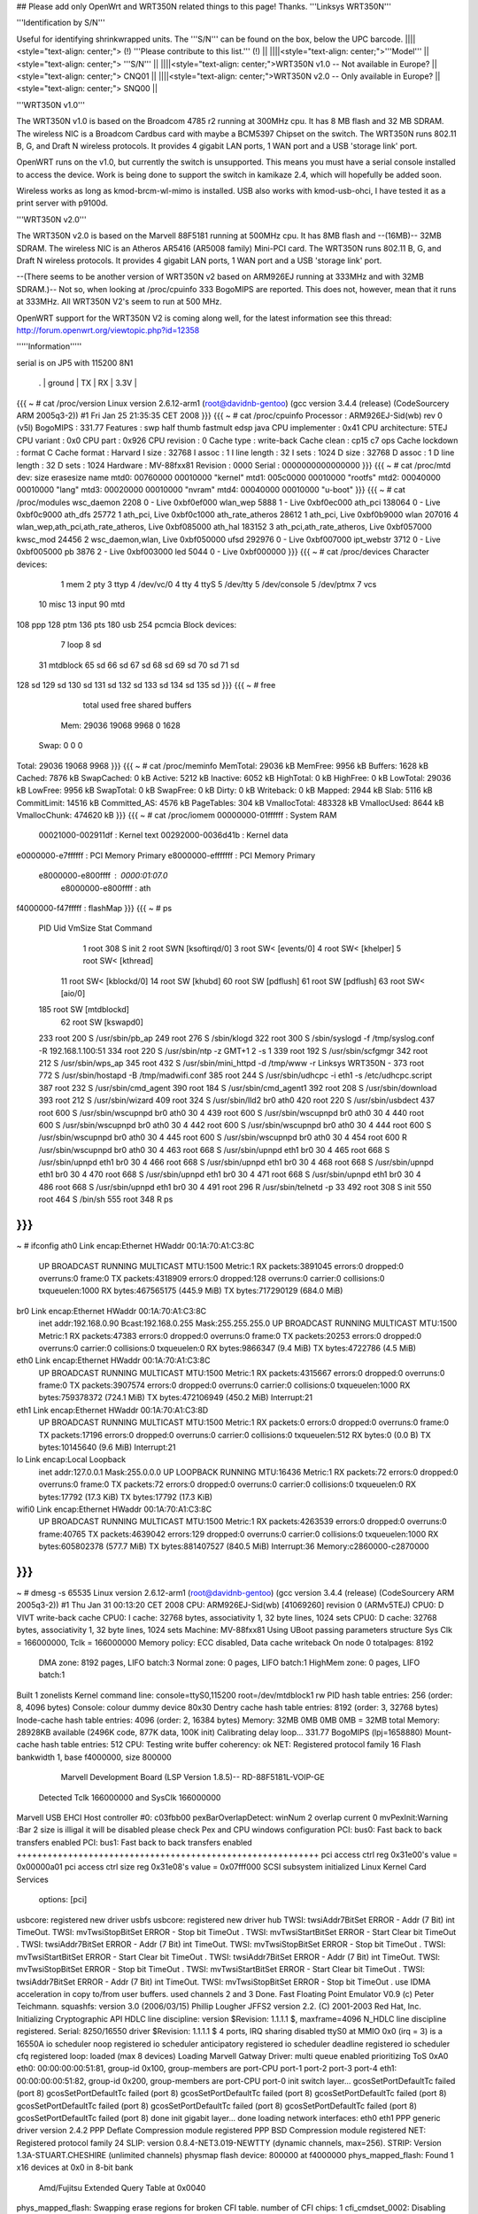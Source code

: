 ## Please add only OpenWrt and WRT350N related things to this page! Thanks.
'''Linksys WRT350N'''

'''Identification by S/N'''

Useful for identifying shrinkwrapped units. The '''S/N''' can be found on the box, below the UPC barcode.
||||<style="text-align: center;"> (!) '''Please contribute to this list.''' (!) ||
||||<style="text-align: center;">'''Model''' ||<style="text-align: center;"> '''S/N''' ||
||||<style="text-align: center;">WRT350N v1.0 -- Not available in Europe? ||<style="text-align: center;"> CNQ01 ||
||||<style="text-align: center;">WRT350N v2.0 -- Only available in Europe? ||<style="text-align: center;"> SNQ00 ||


'''WRT350N v1.0'''

The WRT350N v1.0 is based on the Broadcom 4785 r2 running at 300MHz cpu. It has 8 MB flash and 32 MB SDRAM. The wireless NIC is a Broadcom Cardbus card with maybe a BCM5397 Chipset on the switch.  The WRT350N runs 802.11 B, G, and Draft N wireless protocols. It provides 4 gigabit LAN ports, 1 WAN port and a USB 'storage link' port.

OpenWRT runs on the v1.0, but currently the switch is unsupported.  This means you must have a serial console installed to access the device.  Work is being done to support the switch in kamikaze 2.4, which will hopefully be added soon.  

Wireless works as long as kmod-brcm-wl-mimo is installed.  USB also works with kmod-usb-ohci, I have tested it as a print server with p9100d.

'''WRT350N v2.0'''

The WRT350N v2.0 is based on the Marvell 88F5181 running at 500MHz cpu. It has 8MB flash and --(16MB)-- 32MB SDRAM. The wireless NIC is an Atheros AR5416 (AR5008 family) Mini-PCI card. The WRT350N runs 802.11 B, G, and Draft N wireless protocols. It provides 4 gigabit LAN ports, 1 WAN port and a USB 'storage link' port.

--(There seems to be another version of WRT350N v2 based on ARM926EJ running at 333MHz and with  32MB SDRAM.)-- Not so, when looking at /proc/cpuinfo 333 BogoMIPS are reported. This does not, however, mean that it runs at 333MHz. All WRT350N V2's seem to run at 500 MHz.

OpenWRT support for the WRT350N V2 is coming along well, for the latest information see this thread: http://forum.openwrt.org/viewtopic.php?id=12358

'''''Information'''''

serial is on  JP5  with 115200 8N1

 . | ground | TX | RX | 3.3V |
{{{
~ # cat /proc/version
Linux version 2.6.12-arm1 (root@davidnb-gentoo) (gcc version 3.4.4 (release) (CodeSourcery ARM 2005q3-2)) #1 Fri Jan 25 21:35:35 CET 2008
}}}
{{{
~ # cat /proc/cpuinfo
Processor       : ARM926EJ-Sid(wb) rev 0 (v5l)
BogoMIPS        : 331.77
Features        : swp half thumb fastmult edsp java
CPU implementer : 0x41
CPU architecture: 5TEJ
CPU variant     : 0x0
CPU part        : 0x926
CPU revision    : 0
Cache type      : write-back
Cache clean     : cp15 c7 ops
Cache lockdown  : format C
Cache format    : Harvard
I size          : 32768
I assoc         : 1
I line length   : 32
I sets          : 1024
D size          : 32768
D assoc         : 1
D line length   : 32
D sets          : 1024
Hardware        : MV-88fxx81
Revision        : 0000
Serial          : 0000000000000000
}}}
{{{
~ # cat /proc/mtd
dev:    size   erasesize  name
mtd0: 00760000 00010000 "kernel"
mtd1: 005c0000 00010000 "rootfs"
mtd2: 00040000 00010000 "lang"
mtd3: 00020000 00010000 "nvram"
mtd4: 00040000 00010000 "u-boot"
}}}
{{{
~ # cat /proc/modules
wsc_daemon 2208 0 - Live 0xbf0ef000
wlan_wep 5888 1 - Live 0xbf0ec000
ath_pci 138064 0 - Live 0xbf0c9000
ath_dfs 25772 1 ath_pci, Live 0xbf0c1000
ath_rate_atheros 28612 1 ath_pci, Live 0xbf0b9000
wlan 207016 4 wlan_wep,ath_pci,ath_rate_atheros, Live 0xbf085000
ath_hal 183152 3 ath_pci,ath_rate_atheros, Live 0xbf057000
kwsc_mod 24456 2 wsc_daemon,wlan, Live 0xbf050000
ufsd 292976 0 - Live 0xbf007000
ipt_webstr 3712 0 - Live 0xbf005000
pb 3876 2 - Live 0xbf003000
led 5044 0 - Live 0xbf000000
}}}
{{{
~ # cat /proc/devices
Character devices:
  1 mem
  2 pty
  3 ttyp
  4 /dev/vc/0
  4 tty
  4 ttyS
  5 /dev/tty
  5 /dev/console
  5 /dev/ptmx
  7 vcs
 10 misc
 13 input
 90 mtd
108 ppp
128 ptm
136 pts
180 usb
254 pcmcia
Block devices:
  7 loop
  8 sd
 31 mtdblock
 65 sd
 66 sd
 67 sd
 68 sd
 69 sd
 70 sd
 71 sd
128 sd
129 sd
130 sd
131 sd
132 sd
133 sd
134 sd
135 sd
}}}
{{{
~ # free
              total         used         free       shared      buffers
  Mem:        29036        19068         9968            0         1628
 Swap:            0            0            0
Total:        29036        19068         9968
}}}
{{{
~ # cat /proc/meminfo
MemTotal:        29036 kB
MemFree:          9956 kB
Buffers:          1628 kB
Cached:           7876 kB
SwapCached:          0 kB
Active:           5212 kB
Inactive:         6052 kB
HighTotal:           0 kB
HighFree:            0 kB
LowTotal:        29036 kB
LowFree:          9956 kB
SwapTotal:           0 kB
SwapFree:            0 kB
Dirty:               0 kB
Writeback:           0 kB
Mapped:           2944 kB
Slab:             5116 kB
CommitLimit:     14516 kB
Committed_AS:     4576 kB
PageTables:        304 kB
VmallocTotal:   483328 kB
VmallocUsed:      8644 kB
VmallocChunk:   474620 kB
}}}
{{{
~ # cat /proc/iomem
00000000-01ffffff : System RAM
  00021000-002911df : Kernel text
  00292000-0036d41b : Kernel data
e0000000-e7ffffff : PCI Memory Primary
e8000000-efffffff : PCI Memory Primary
  e8000000-e800ffff : 0000:01:07.0
    e8000000-e800ffff : ath
f4000000-f47fffff : flashMap
}}}
{{{
~ # ps
  PID  Uid     VmSize Stat Command
    1 root        308 S   init
    2 root            SWN [ksoftirqd/0]
    3 root            SW< [events/0]
    4 root            SW< [khelper]
    5 root            SW< [kthread]
   11 root            SW< [kblockd/0]
   14 root            SW  [khubd]
   60 root            SW  [pdflush]
   61 root            SW  [pdflush]
   63 root            SW< [aio/0]
  185 root            SW  [mtdblockd]
   62 root            SW  [kswapd0]
  233 root        200 S   /usr/sbin/pb_ap
  249 root        276 S   /sbin/klogd
  322 root        300 S   /sbin/syslogd -f /tmp/syslog.conf -R 192.168.1.100:51
  334 root        220 S   /usr/sbin/ntp -z GMT+1 2 -s 1
  339 root        192 S   /usr/sbin/scfgmgr
  342 root        212 S   /usr/sbin/wps_ap
  345 root        432 S   /usr/sbin/mini_httpd -d /tmp/www -r Linksys WRT350N -
  373 root        772 S   /usr/sbin/hostapd -B /tmp/madwifi.conf
  385 root        244 S   /usr/sbin/udhcpc -i eth1 -s /etc/udhcpc.script
  387 root        232 S   /usr/sbin/cmd_agent
  390 root        184 S   /usr/sbin/cmd_agent1
  392 root        208 S   /usr/sbin/download
  393 root        212 S   /usr/sbin/wizard
  409 root        324 S   /usr/sbin/lld2 br0 ath0
  420 root        220 S   /usr/sbin/usbdect
  437 root        600 S   /usr/sbin/wscupnpd br0 ath0 30 4
  439 root        600 S   /usr/sbin/wscupnpd br0 ath0 30 4
  440 root        600 S   /usr/sbin/wscupnpd br0 ath0 30 4
  442 root        600 S   /usr/sbin/wscupnpd br0 ath0 30 4
  444 root        600 S   /usr/sbin/wscupnpd br0 ath0 30 4
  445 root        600 S   /usr/sbin/wscupnpd br0 ath0 30 4
  454 root        600 R   /usr/sbin/wscupnpd br0 ath0 30 4
  463 root        668 S   /usr/sbin/upnpd eth1 br0 30 4
  465 root        668 S   /usr/sbin/upnpd eth1 br0 30 4
  466 root        668 S   /usr/sbin/upnpd eth1 br0 30 4
  468 root        668 S   /usr/sbin/upnpd eth1 br0 30 4
  470 root        668 S   /usr/sbin/upnpd eth1 br0 30 4
  471 root        668 S   /usr/sbin/upnpd eth1 br0 30 4
  486 root        668 S   /usr/sbin/upnpd eth1 br0 30 4
  491 root        296 R   /usr/sbin/telnetd -p 33
  492 root        308 S   init
  550 root        464 S   /bin/sh
  555 root        348 R   ps
}}}
{{{
~ # ifconfig
ath0      Link encap:Ethernet  HWaddr 00:1A:70:A1:C3:8C
          UP BROADCAST RUNNING MULTICAST  MTU:1500  Metric:1
          RX packets:3891045 errors:0 dropped:0 overruns:0 frame:0
          TX packets:4318909 errors:0 dropped:128 overruns:0 carrier:0
          collisions:0 txqueuelen:1000
          RX bytes:467565175 (445.9 MiB)  TX bytes:717290129 (684.0 MiB)
br0       Link encap:Ethernet  HWaddr 00:1A:70:A1:C3:8C
          inet addr:192.168.0.90  Bcast:192.168.0.255  Mask:255.255.255.0
          UP BROADCAST RUNNING MULTICAST  MTU:1500  Metric:1
          RX packets:47383 errors:0 dropped:0 overruns:0 frame:0
          TX packets:20253 errors:0 dropped:0 overruns:0 carrier:0
          collisions:0 txqueuelen:0
          RX bytes:9866347 (9.4 MiB)  TX bytes:4722786 (4.5 MiB)
eth0      Link encap:Ethernet  HWaddr 00:1A:70:A1:C3:8C
          UP BROADCAST RUNNING MULTICAST  MTU:1500  Metric:1
          RX packets:4315667 errors:0 dropped:0 overruns:0 frame:0
          TX packets:3907574 errors:0 dropped:0 overruns:0 carrier:0
          collisions:0 txqueuelen:1000
          RX bytes:759378372 (724.1 MiB)  TX bytes:472106949 (450.2 MiB)
          Interrupt:21
eth1      Link encap:Ethernet  HWaddr 00:1A:70:A1:C3:8D
          UP BROADCAST RUNNING MULTICAST  MTU:1500  Metric:1
          RX packets:0 errors:0 dropped:0 overruns:0 frame:0
          TX packets:17196 errors:0 dropped:0 overruns:0 carrier:0
          collisions:0 txqueuelen:512
          RX bytes:0 (0.0 B)  TX bytes:10145640 (9.6 MiB)
          Interrupt:21
lo        Link encap:Local Loopback
          inet addr:127.0.0.1  Mask:255.0.0.0
          UP LOOPBACK RUNNING  MTU:16436  Metric:1
          RX packets:72 errors:0 dropped:0 overruns:0 frame:0
          TX packets:72 errors:0 dropped:0 overruns:0 carrier:0
          collisions:0 txqueuelen:0
          RX bytes:17792 (17.3 KiB)  TX bytes:17792 (17.3 KiB)
wifi0     Link encap:Ethernet  HWaddr 00:1A:70:A1:C3:8C
          UP BROADCAST RUNNING MULTICAST  MTU:1500  Metric:1
          RX packets:4263539 errors:0 dropped:0 overruns:0 frame:40765
          TX packets:4639042 errors:129 dropped:0 overruns:0 carrier:0
          collisions:0 txqueuelen:1000
          RX bytes:605802378 (577.7 MiB)  TX bytes:881407527 (840.5 MiB)
          Interrupt:36 Memory:c2860000-c2870000
}}}
{{{
~ # dmesg -s 65535
Linux version 2.6.12-arm1 (root@davidnb-gentoo) (gcc version 3.4.4 (release) (CodeSourcery ARM 2005q3-2)) #1 Thu Jan 31 00:13:20 CET 2008
CPU: ARM926EJ-Sid(wb) [41069260] revision 0 (ARMv5TEJ)
CPU0: D VIVT write-back cache
CPU0: I cache: 32768 bytes, associativity 1, 32 byte lines, 1024 sets
CPU0: D cache: 32768 bytes, associativity 1, 32 byte lines, 1024 sets
Machine: MV-88fxx81
Using UBoot passing parameters structure
Sys Clk = 166000000, Tclk = 166000000
Memory policy: ECC disabled, Data cache writeback
On node 0 totalpages: 8192
  DMA zone: 8192 pages, LIFO batch:3
  Normal zone: 0 pages, LIFO batch:1
  HighMem zone: 0 pages, LIFO batch:1
Built 1 zonelists
Kernel command line: console=ttyS0,115200 root=/dev/mtdblock1 rw
PID hash table entries: 256 (order: 8, 4096 bytes)
Console: colour dummy device 80x30
Dentry cache hash table entries: 8192 (order: 3, 32768 bytes)
Inode-cache hash table entries: 4096 (order: 2, 16384 bytes)
Memory: 32MB 0MB 0MB 0MB = 32MB total
Memory: 28928KB available (2496K code, 877K data, 100K init)
Calibrating delay loop... 331.77 BogoMIPS (lpj=1658880)
Mount-cache hash table entries: 512
CPU: Testing write buffer coherency: ok
NET: Registered protocol family 16
Flash bankwidth 1, base f4000000, size 800000
  Marvell Development Board (LSP Version 1.8.5)-- RD-88F5181L-VOIP-GE
 Detected Tclk 166000000 and SysClk 166000000
Marvell USB EHCI Host controller #0: c03fbb00
pexBarOverlapDetect: winNum 2 overlap current 0
mvPexInit:Warning :Bar 2 size is illigal
it will be disabled
please check Pex and CPU windows configuration
PCI: bus0: Fast back to back transfers enabled
PCI: bus1: Fast back to back transfers enabled
+++++++++++++++++++++++++++++++++++++++++++++++++++++++++++
pci access ctrl reg 0x31e00's value = 0x00000a01
pci access ctrl size reg 0x31e08's value = 0x07fff000
SCSI subsystem initialized
Linux Kernel Card Services
  options:  [pci]
usbcore: registered new driver usbfs
usbcore: registered new driver hub
TWSI: twsiAddr7BitSet ERROR - Addr (7 Bit) int TimeOut.
TWSI: mvTwsiStopBitSet ERROR - Stop bit TimeOut .
TWSI: mvTwsiStartBitSet ERROR - Start Clear bit TimeOut .
TWSI: twsiAddr7BitSet ERROR - Addr (7 Bit) int TimeOut.
TWSI: mvTwsiStopBitSet ERROR - Stop bit TimeOut .
TWSI: mvTwsiStartBitSet ERROR - Start Clear bit TimeOut .
TWSI: twsiAddr7BitSet ERROR - Addr (7 Bit) int TimeOut.
TWSI: mvTwsiStopBitSet ERROR - Stop bit TimeOut .
TWSI: mvTwsiStartBitSet ERROR - Start Clear bit TimeOut .
TWSI: twsiAddr7BitSet ERROR - Addr (7 Bit) int TimeOut.
TWSI: mvTwsiStopBitSet ERROR - Stop bit TimeOut .
use IDMA acceleration in copy to/from user buffers. used channels 2 and 3
Done.
Fast Floating Point Emulator V0.9 (c) Peter Teichmann.
squashfs: version 3.0 (2006/03/15) Phillip Lougher
JFFS2 version 2.2. (C) 2001-2003 Red Hat, Inc.
Initializing Cryptographic API
HDLC line discipline: version $Revision: 1.1.1.1 $, maxframe=4096
N_HDLC line discipline registered.
Serial: 8250/16550 driver $Revision: 1.1.1.1 $ 4 ports, IRQ sharing disabled
ttyS0 at MMIO 0x0 (irq = 3) is a 16550A
io scheduler noop registered
io scheduler anticipatory registered
io scheduler deadline registered
io scheduler cfq registered
loop: loaded (max 8 devices)
Loading Marvell Gatway Driver:
multi queue enabled
prioritizing ToS 0xA0
eth0: 00:00:00:00:51:81, group-id 0x100, group-members are port-CPU port-1 port-2 port-3 port-4
eth1: 00:00:00:00:51:82, group-id 0x200, group-members are port-CPU port-0
init switch layer... gcosSetPortDefaultTc failed (port 8)
gcosSetPortDefaultTc failed (port 8)
gcosSetPortDefaultTc failed (port 8)
gcosSetPortDefaultTc failed (port 8)
gcosSetPortDefaultTc failed (port 8)
gcosSetPortDefaultTc failed (port 8)
gcosSetPortDefaultTc failed (port 8)
gcosSetPortDefaultTc failed (port 8)
done
init gigabit layer... done
loading network interfaces: eth0 eth1
PPP generic driver version 2.4.2
PPP Deflate Compression module registered
PPP BSD Compression module registered
NET: Registered protocol family 24
SLIP: version 0.8.4-NET3.019-NEWTTY (dynamic channels, max=256).
STRIP: Version 1.3A-STUART.CHESHIRE (unlimited channels)
physmap flash device: 800000 at f4000000
phys_mapped_flash: Found 1 x16 devices at 0x0 in 8-bit bank
 Amd/Fujitsu Extended Query Table at 0x0040
phys_mapped_flash: Swapping erase regions for broken CFI table.
number of CFI chips: 1
cfi_cmdset_0002: Disabling erase-suspend-program due to code brokenness.
Using physmap partition definition
Creating 5 MTD partitions on "phys_mapped_flash":
0x00000000-0x00760000 : "kernel"
0x001a0000-0x00760000 : "rootfs"
0x00760000-0x007a0000 : "lang"
0x007a0000-0x007c0000 : "nvram"
0x007c0000-0x00800000 : "u-boot"
ehci_platform ehci_platform.4523: EHCI Host Controller
ehci_platform ehci_platform.4523: new USB bus registered, assigned bus number 1
ehci_platform ehci_platform.4523: irq 17, io mem 0x00000000
ehci_platform ehci_platform.4523: park 0
ehci_platform ehci_platform.4523: USB 0.0 initialized, EHCI 1.00, driver 10 Dec 2004
hub 1-0:1.0: USB hub found
hub 1-0:1.0: 1 port detected
ohci_hcd: 2004 Nov 08 USB 1.1 'Open' Host Controller (OHCI) Driver (PCI)
USB Universal Host Controller Interface driver v2.2
Initializing USB Mass Storage driver...
usbcore: registered new driver usb-storage
USB Mass Storage support registered.
mice: PS/2 mouse device common for all mice
u32 classifier
    OLD policer on
NET: Registered protocol family 2
IP: routing cache hash table of 512 buckets, 4Kbytes
/proc/eth1_tm created
TCP established hash table entries: 2048 (order: 2, 16384 bytes)
TCP bind hash table entries: 2048 (order: 1, 8192 bytes)
TCP: Hash tables configured (established 2048 bind 2048)
ip_conntrack version 2.1 (256 buckets, 2048 max) - 268 bytes per conntrack
ip_conntrack_rtsp v0.6.21 loading
ip_nat_rtsp v0.6.21 loading
ip_tables: (C) 2000-2002 Netfilter core team
netfilter PSD loaded - (c) astaro AG
ipt_random match loaded
ip_conntrack_pptp version 3.0 loaded
ip_nat_pptp version 3.0 loaded
NET: Registered protocol family 1
NET: Registered protocol family 17
802.1Q VLAN Support v1.8 Ben Greear <greearb@candelatech.com>
All bugs added by David S. Miller <davem@redhat.com>
VFS: Mounted root (squashfs filesystem) readonly.
Freeing init memory: 100K
ipt_webstr: module license 'unspecified' taints kernel.
ufsd: driver loaded
UFSD version 5.28 (Nov  8 2006, 21:54:59)
NTFS read/write support included
ufsd: address 0xbf030538
mv_gateway: starting eth0
mv_gateway: starting eth1
device eth0 entered promiscuous mode
br0: port 1(eth0) entering learning state
br0: topology change detected, propagating
br0: port 1(eth0) entering forwarding state
lock init
create wsc_cfb entry
create wsc_cfb entry
create wsc_iechange entry
create wsc_userset entry
ath_hal: 0.9.14.25 (AR5416, DEBUG)
wlan: 0.8.4.2 (Atheros/multi-bss)
ath_rate_atheros: Version 2.0.1
Copyright (c) 2001-2004 Atheros Communications, Inc, All Rights Reserved
ath_dfs: Version 2.0.0
Copyright (c) 2005-2006 Atheros Communications, Inc. All Rights Reserved
ath_pci: 0.9.4.5 (Atheros/multi-bss)
Chan  Freq  RegPwr  HT   CTL CTL_U CTL_L DFS
   1  2412n     20  HT20  1    0    1     N
   1  2412n     20  HT40  1    0    1     N
   2  2417n     20  HT40  1    0    1     N
   3  2422n     20  HT40  1    1    1     N
   4  2427n     20  HT40  1    1    1     N
   5  2432n     20  HT40  1    1    1     N
   6  2437n     20  HT40  1    1    1     N
   7  2442n     20  HT40  1    1    1     N
   8  2447n     20  HT40  1    1    1     N
   9  2452n     20  HT40  1    1    1     N
  10  2457n     20  HT40  1    1    1     N
  11  2462n     20  HT40  1    1    1     N
  12  2467n     20  HT40  1    1    0     N
  13  2472n     20  HT40  1    1    0     N
register_simple_config_callback called
wifi0: 11ng rates: 1Mbps 2Mbps 5.5Mbps 11Mbps 6Mbps 9Mbps 12Mbps 18Mbps 24Mbps 36Mbps 48Mbps 54Mbps
wifi0: 11ng MCS:  0,1,2,3,4,5,6,7,8,9,10,11,12,13,14,15
wifi0: mac 13.2 phy 8.1 radio 13.0
wifi0: Use hw queue 1 for WME_AC_BE traffic
wifi0: Use hw queue 0 for WME_AC_BK traffic
wifi0: Use hw queue 2 for WME_AC_VI traffic
wifi0: Use hw queue 3 for WME_AC_VO traffic
wifi0: Use hw queue 8 for CAB traffic
wifi0: Use hw queue 9 for beacons
wifi0: Atheros 5416 PCI: mem=0xe8000000, irq=36 hw_base=0xc2860000
ar5416SetPowerPerRateTable() syn 2412 ctl 2412 ext 2412 is40 0
  6mb OFDM  13.0 dBm |  9mb OFDM  13.0 dBm | 12mb OFDM  13.0 dBm | 18mb OFDM  13.0 dBm
 24mb OFDM  13.0 dBm | 36mb OFDM  13.0 dBm | 48mb OFDM  13.0 dBm | 54mb OFDM  13.0 dBm
 1L   CCK   13.0 dBm | 2L   CCK   13.0 dBm | 2S   CCK   13.0 dBm | 5.5L CCK   13.0 dBm
 5.5S CCK   13.0 dBm | 11L  CCK   13.0 dBm | 11S  CCK   13.0 dBm | XR         13.0 dBm
 HT20mcs 0  13.0 dBm | HT20mcs 1  13.0 dBm | HT20mcs 2  13.0 dBm | HT20mcs 3  13.0 dBm
 HT20mcs 4  13.0 dBm | HT20mcs 5  13.0 dBm | HT20mcs 6  12.0 dBm | HT20mcs 7   6.0 dBm
 HT40mcs 0   0.0 dBm | HT40mcs 1   0.0 dBm | HT40mcs 2   0.0 dBm | HT40mcs 3   0.0 dBm
 HT40mcs 4   0.0 dBm | HT40mcs 5   0.0 dBm | HT40mcs 6   0.0 dBm | HT40mcs 7   0.0 dBm
 Dup CCK     0.0 dBm | Dup OFDM    0.0 dBm | Ext CCK     0.0 dBm | Ext OFDM    0.0 dBm
2xAntennaReduction: 0, 2xMaxRegulatory: 40, 2xPowerLimit: 60
2xMaxPowerLevel: 26 (HT20)
TPC Enabled 1 1 0
ar5416SetPowerPerRateTable() syn 2412 ctl 2412 ext 2412 is40 0
  6mb OFDM  13.0 dBm |  9mb OFDM  13.0 dBm | 12mb OFDM  13.0 dBm | 18mb OFDM  13.0 dBm
 24mb OFDM  13.0 dBm | 36mb OFDM  13.0 dBm | 48mb OFDM  13.0 dBm | 54mb OFDM  13.0 dBm
 1L   CCK   13.0 dBm | 2L   CCK   13.0 dBm | 2S   CCK   13.0 dBm | 5.5L CCK   13.0 dBm
 5.5S CCK   13.0 dBm | 11L  CCK   13.0 dBm | 11S  CCK   13.0 dBm | XR         13.0 dBm
 HT20mcs 0  13.0 dBm | HT20mcs 1  13.0 dBm | HT20mcs 2  13.0 dBm | HT20mcs 3  13.0 dBm
 HT20mcs 4  13.0 dBm | HT20mcs 5  13.0 dBm | HT20mcs 6  12.0 dBm | HT20mcs 7   6.0 dBm
 HT40mcs 0   0.0 dBm | HT40mcs 1   0.0 dBm | HT40mcs 2   0.0 dBm | HT40mcs 3   0.0 dBm
 HT40mcs 4   0.0 dBm | HT40mcs 5   0.0 dBm | HT40mcs 6   0.0 dBm | HT40mcs 7   0.0 dBm
 Dup CCK     0.0 dBm | Dup OFDM    0.0 dBm | Ext CCK     0.0 dBm | Ext OFDM    0.0 dBm
2xAntennaReduction: 0, 2xMaxRegulatory: 40, 2xPowerLimit: 60
2xMaxPowerLevel: 26 (LEG)
device ath0 entered promiscuous mode
lock_write_proc: count = 260 sizeof(wsc_cfb)=260
 wsc_enable=1
 wsc_context=1
 wsc_version=0x10
 wsc_devcfstat=0
 wsc_admin.role=0
 wsc_admin.pwdMode=1
 wsc_admin.wsc_pin=00000000
 wsc_admin.seesionTimeout=120
 wsc_admin.retransmitTimeout=15
 wsc_admin.retryLimit=300
 wsc_admin.messageTimeout=0
 wsc_admin.configured=0
 wsc_admin.pbcIsRunning=0
 wsc_admin.selectedReg=0
 wsc_admin.selectedRegTime=0
 wsc_admin.selectRegConfigMethod=0
 wsc_admin.selectRegDevPwdId=0
 wsc_admin.selfPbcPressed=0
 wsc_admin.selfPbcPressedTime=0
 wsc_mac=00:1a:70:a1:c3:8c
 wsc_manfa=LINKSYS
 wsc_ssid=WirelessDANwepCrackTest
 wsc_modelname=WRT350Nv2
 wsc_modelnumber=WSC0001
 wsc_serialnumber=0001000004E044
 wsc_devicename=LINKSYS-WRT350Nv2
 wsc_encrytype=2
lock_write_proc: count = 28 sizeof(wsc_cfb)=28
 role=0
 pwdMode=0
 wsc_context=1
 wsc_iechanged=0
 configured=0
 selectedReg=0
 selectRegConfigMethod=0x00
 selectRegDevPwdId=0x00
 wsc_admin.wsc_pin=00000000
 wsc_daemon_init
create wsc_pushbutton entry
ar5416SetPowerPerRateTable() syn 2412 ctl 2412 ext 2412 is40 0
  6mb OFDM  13.0 dBm |  9mb OFDM  13.0 dBm | 12mb OFDM  13.0 dBm | 18mb OFDM  13.0 dBm
 24mb OFDM  13.0 dBm | 36mb OFDM  13.0 dBm | 48mb OFDM  13.0 dBm | 54mb OFDM  13.0 dBm
 1L   CCK   13.0 dBm | 2L   CCK   13.0 dBm | 2S   CCK   13.0 dBm | 5.5L CCK   13.0 dBm
 5.5S CCK   13.0 dBm | 11L  CCK   13.0 dBm | 11S  CCK   13.0 dBm | XR         13.0 dBm
 HT20mcs 0  13.0 dBm | HT20mcs 1  13.0 dBm | HT20mcs 2  13.0 dBm | HT20mcs 3  13.0 dBm
 HT20mcs 4  13.0 dBm | HT20mcs 5  13.0 dBm | HT20mcs 6  12.0 dBm | HT20mcs 7   6.0 dBm
 HT40mcs 0   0.0 dBm | HT40mcs 1   0.0 dBm | HT40mcs 2   0.0 dBm | HT40mcs 3   0.0 dBm
 HT40mcs 4   0.0 dBm | HT40mcs 5   0.0 dBm | HT40mcs 6   0.0 dBm | HT40mcs 7   0.0 dBm
 Dup CCK     0.0 dBm | Dup OFDM    0.0 dBm | Ext CCK     0.0 dBm | Ext OFDM    0.0 dBm
2xAntennaReduction: 0, 2xMaxRegulatory: 40, 2xPowerLimit: 60
2xMaxPowerLevel: 26 (HT20)
TPC Enabled 1 1 0
Force rf_pwd_icsyndiv to 1 on 2412 (1 2)
ath_newstate: Resetting VAP dfswait_run
ath_newstate: Resetting VAP dfswait_run
Force rf_pwd_icsyndiv to 2 on 2427 (1 2)
ar5416SetPowerPerRateTable() syn 2427 ctl 2427 ext 2427 is40 0
  6mb OFDM  13.0 dBm |  9mb OFDM  13.0 dBm | 12mb OFDM  13.0 dBm | 18mb OFDM  13.0 dBm
 24mb OFDM  13.0 dBm | 36mb OFDM  13.0 dBm | 48mb OFDM  13.0 dBm | 54mb OFDM  13.0 dBm
 1L   CCK   13.0 dBm | 2L   CCK   13.0 dBm | 2S   CCK   13.0 dBm | 5.5L CCK   13.0 dBm
 5.5S CCK   13.0 dBm | 11L  CCK   13.0 dBm | 11S  CCK   13.0 dBm | XR         13.0 dBm
 HT20mcs 0  13.0 dBm | HT20mcs 1  13.0 dBm | HT20mcs 2  13.0 dBm | HT20mcs 3  13.0 dBm
 HT20mcs 4  13.0 dBm | HT20mcs 5  13.0 dBm | HT20mcs 6  12.0 dBm | HT20mcs 7   6.0 dBm
 HT40mcs 0   0.0 dBm | HT40mcs 1   0.0 dBm | HT40mcs 2   0.0 dBm | HT40mcs 3   0.0 dBm
 HT40mcs 4   0.0 dBm | HT40mcs 5   0.0 dBm | HT40mcs 6   0.0 dBm | HT40mcs 7   0.0 dBm
 Dup CCK     0.0 dBm | Dup OFDM    0.0 dBm | Ext CCK     0.0 dBm | Ext OFDM    0.0 dBm
2xAntennaReduction: 0, 2xMaxRegulatory: 40, 2xPowerLimit: 60
2xMaxPowerLevel: 26 (HT20)
ath_chan_set: Changing to channel 2427, Flags 30080, PF 0
 make a wpa2 ie :
30      <1>1c   <1>01   <1>00   <1>00   <1>0f   <1>ac   <1>02   <1>02   <1>00   <1>00   <1>0f   <1>ac   <1>04   <1>00   <1>0f
ac      <1>02   <1>02   <1>00   <1>00   <1>0f   <1>ac   <1>01   <1>00   <1>0f   <1>ac   <1>02   <1>00   <1>00   <1>make a wpa ie :
dd      <1>1e   <1>00   <1>50   <1>f2   <1>01   <1>01   <1>00   <1>00   <1>50   <1>f2   <1>02   <1>02   <1>00   <1>00   <1>50
f2      <1>04   <1>00   <1>50   <1>f2   <1>02   <1>02   <1>00   <1>00   <1>50   <1>f2   <1>01   <1>00   <1>50   <1>f2   <1>02   <6>br0: port 2(ath0) entering learning state
br0: topology change detected, propagating
br0: port 2(ath0) entering forwarding state
download uses obsolete (PF_INET,SOCK_PACKET)
}}}
----
 . CategoryModel
